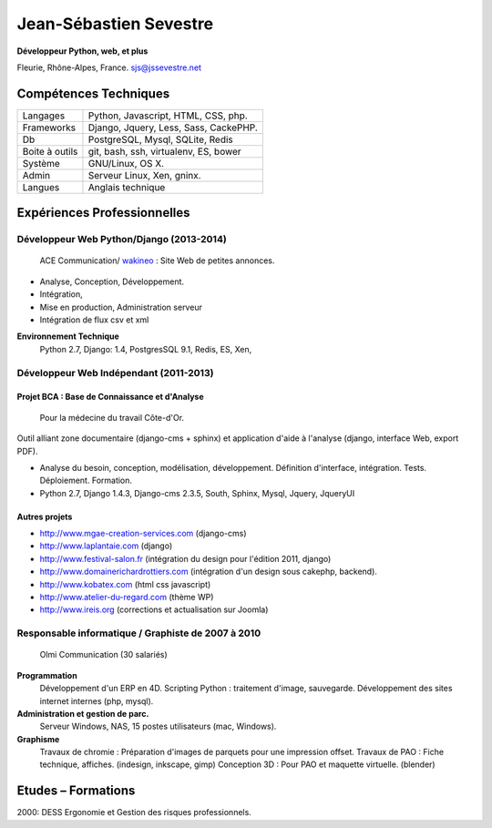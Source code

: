 
***********************
Jean-Sébastien Sevestre
***********************

**Développeur Python, web, et plus**

Fleurie, Rhône-Alpes, France. sjs@jssevestre.net


Compétences Techniques
======================

+-----------------+---------------------------------------+
| Langages        | Python, Javascript, HTML, CSS, php.   |
+-----------------+---------------------------------------+
| Frameworks      | Django, Jquery, Less, Sass, CackePHP. |
+-----------------+---------------------------------------+
| Db              | PostgreSQL, Mysql, SQLite, Redis      |
+-----------------+---------------------------------------+
| Boite à outils  | git, bash, ssh, virtualenv, ES, bower |
+-----------------+---------------------------------------+
| Système         | GNU/Linux, OS X.                      |
+-----------------+---------------------------------------+
| Admin           | Serveur Linux, Xen, gninx.            |
+-----------------+---------------------------------------+
| Langues         | Anglais technique                     |
+-----------------+---------------------------------------+


Expériences Professionnelles
============================

Développeur Web Python/Django (2013-2014)
-----------------------------------------

	ACE Communication/  `wakineo`_ : Site Web de petites annonces.

.. _wakineo: http://www.wakineo.com

* Analyse, Conception, Développement.
* Intégration,
* Mise en production, Administration serveur
* Intégration de flux csv et xml


**Environnement Technique**
	Python 2.7, Django: 1.4, PostgresSQL 9.1, Redis, ES, Xen,


Développeur Web Indépendant (2011-2013)
---------------------------------------

Projet BCA : Base de Connaissance et d'Analyse
^^^^^^^^^^^^^^^^^^^^^^^^^^^^^^^^^^^^^^^^^^^^^^
	Pour la médecine du travail Côte-d'Or.

Outil alliant zone documentaire (django-cms + sphinx) et application d'aide à l'analyse (django, interface Web, export PDF).

* Analyse du besoin, conception, modélisation, développement. Définition d'interface, intégration. Tests. Déploiement. Formation.
* Python 2.7, Django 1.4.3, Django-cms 2.3.5, South, Sphinx, Mysql, Jquery, JqueryUI

Autres projets
^^^^^^^^^^^^^^

* http://www.mgae-creation-services.com (django-cms)
* http://www.laplantaie.com (django)
* http://www.festival-salon.fr (intégration du design pour l'édition 2011, django)
* http://www.domainerichardrottiers.com (intégration d'un design sous cakephp, backend).
* http://www.kobatex.com (html css javascript)
* http://www.atelier-du-regard.com (thème WP)
* http://www.ireis.org (corrections et actualisation sur Joomla)

Responsable informatique / Graphiste de 2007 à 2010
---------------------------------------------------

	Olmi Communication (30 salariés)

**Programmation**
	Développement d'un ERP en 4D.
	Scripting Python : traitement d'image, sauvegarde.
	Développement des sites internet internes (php, mysql).

**Administration et gestion de parc.**
	Serveur Windows, NAS, 15 postes utilisateurs (mac, Windows).

**Graphisme**
	Travaux de chromie : Préparation d'images de parquets pour une impression offset.
	Travaux de PAO : Fiche technique, affiches. (indesign, inkscape, gimp)
	Conception 3D :	Pour PAO et maquette virtuelle. (blender)

Etudes – Formations
===================

2000: DESS Ergonomie et Gestion des risques professionnels.

